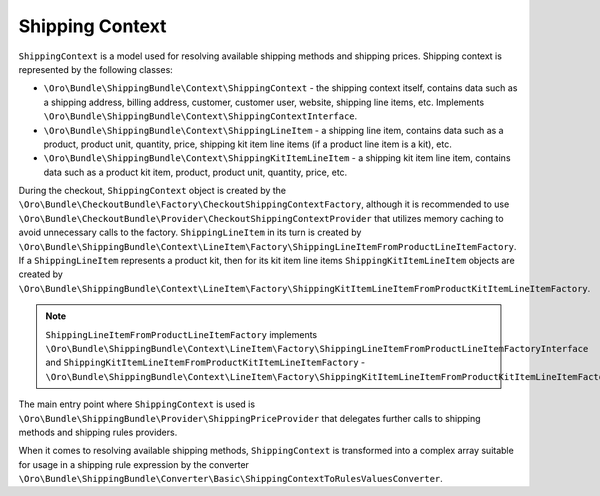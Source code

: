 Shipping Context
================

``ShippingContext`` is a model used for resolving available shipping methods and shipping prices. Shipping context is represented by the following classes:

- ``\Oro\Bundle\ShippingBundle\Context\ShippingContext`` - the shipping context itself, contains data such as a shipping address, billing address, customer, customer user, website, shipping line items, etc. Implements ``\Oro\Bundle\ShippingBundle\Context\ShippingContextInterface``.
- ``\Oro\Bundle\ShippingBundle\Context\ShippingLineItem`` - a shipping line item, contains data such as a product, product unit, quantity, price, shipping kit item line items (if a product line item is a kit), etc.
- ``\Oro\Bundle\ShippingBundle\Context\ShippingKitItemLineItem`` - a shipping kit item line item, contains data such as a product kit item, product, product unit, quantity, price, etc.

During the checkout, ``ShippingContext`` object is created by the ``\Oro\Bundle\CheckoutBundle\Factory\CheckoutShippingContextFactory``, although it is recommended to use ``\Oro\Bundle\CheckoutBundle\Provider\CheckoutShippingContextProvider`` that utilizes memory caching to avoid unnecessary calls to the factory. ``ShippingLineItem`` in its turn is created by ``\Oro\Bundle\ShippingBundle\Context\LineItem\Factory\ShippingLineItemFromProductLineItemFactory``. If a ``ShippingLineItem`` represents a product kit, then for its kit item line items ``ShippingKitItemLineItem`` objects are created by ``\Oro\Bundle\ShippingBundle\Context\LineItem\Factory\ShippingKitItemLineItemFromProductKitItemLineItemFactory``.

.. note:: ``ShippingLineItemFromProductLineItemFactory`` implements ``\Oro\Bundle\ShippingBundle\Context\LineItem\Factory\ShippingLineItemFromProductLineItemFactoryInterface`` and ``ShippingKitItemLineItemFromProductKitItemLineItemFactory`` - ``\Oro\Bundle\ShippingBundle\Context\LineItem\Factory\ShippingKitItemLineItemFromProductKitItemLineItemFactoryInterface``

The main entry point where ``ShippingContext`` is used is ``\Oro\Bundle\ShippingBundle\Provider\ShippingPriceProvider`` that delegates further calls to shipping methods and shipping rules providers.

When it comes to resolving available shipping methods, ``ShippingContext`` is transformed into a complex array suitable for usage in a shipping rule expression by the converter ``\Oro\Bundle\ShippingBundle\Converter\Basic\ShippingContextToRulesValuesConverter``.
